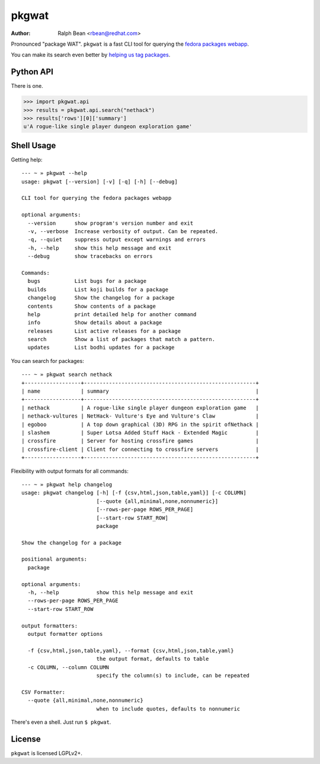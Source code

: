 pkgwat
======

:Author: Ralph Bean <rbean@redhat.com>

.. comment: split here

Pronounced "package WAT".  ``pkgwat`` is a fast CLI tool for querying the
`fedora packages webapp <http://apps.fedoraproject.org/packages>`_.

You can make its search even better by `helping us tag packages
<http://apps.fedoraproject.org/tagger>`_.

Python API
----------

There is one.

>>> import pkgwat.api
>>> results = pkgwat.api.search("nethack")
>>> results['rows'][0]['summary']
u'A rogue-like single player dungeon exploration game'

Shell Usage
-----------

Getting help::

    --- ~ » pkgwat --help
    usage: pkgwat [--version] [-v] [-q] [-h] [--debug]

    CLI tool for querying the fedora packages webapp

    optional arguments:
      --version      show program's version number and exit
      -v, --verbose  Increase verbosity of output. Can be repeated.
      -q, --quiet    suppress output except warnings and errors
      -h, --help     show this help message and exit
      --debug        show tracebacks on errors

    Commands:
      bugs           List bugs for a package 
      builds         List koji builds for a package 
      changelog      Show the changelog for a package 
      contents       Show contents of a package 
      help           print detailed help for another command
      info           Show details about a package 
      releases       List active releases for a package 
      search         Show a list of packages that match a pattern.
      updates        List bodhi updates for a package 

You can search for packages::

    --- ~ » pkgwat search nethack
    +------------------+-------------------------------------------------------+
    | name             | summary                                               |
    +------------------+-------------------------------------------------------+
    | nethack          | A rogue-like single player dungeon exploration game   |
    | nethack-vultures | NetHack- Vulture's Eye and Vulture's Claw             |
    | egoboo           | A top down graphical (3D) RPG in the spirit ofNethack |
    | slashem          | Super Lotsa Added Stuff Hack - Extended Magic         |
    | crossfire        | Server for hosting crossfire games                    |
    | crossfire-client | Client for connecting to crossfire servers            |
    +------------------+-------------------------------------------------------+

Flexibility with output formats for all commands::

    --- ~ » pkgwat help changelog
    usage: pkgwat changelog [-h] [-f {csv,html,json,table,yaml}] [-c COLUMN]
                            [--quote {all,minimal,none,nonnumeric}]
                            [--rows-per-page ROWS_PER_PAGE]
                            [--start-row START_ROW]
                            package

    Show the changelog for a package

    positional arguments:
      package

    optional arguments:
      -h, --help            show this help message and exit
      --rows-per-page ROWS_PER_PAGE
      --start-row START_ROW

    output formatters:
      output formatter options

      -f {csv,html,json,table,yaml}, --format {csv,html,json,table,yaml}
                            the output format, defaults to table
      -c COLUMN, --column COLUMN
                            specify the column(s) to include, can be repeated

    CSV Formatter:
      --quote {all,minimal,none,nonnumeric}
                            when to include quotes, defaults to nonnumeric

There's even a shell.  Just run ``$ pkgwat``.

License
-------

``pkgwat`` is licensed LGPLv2+.
